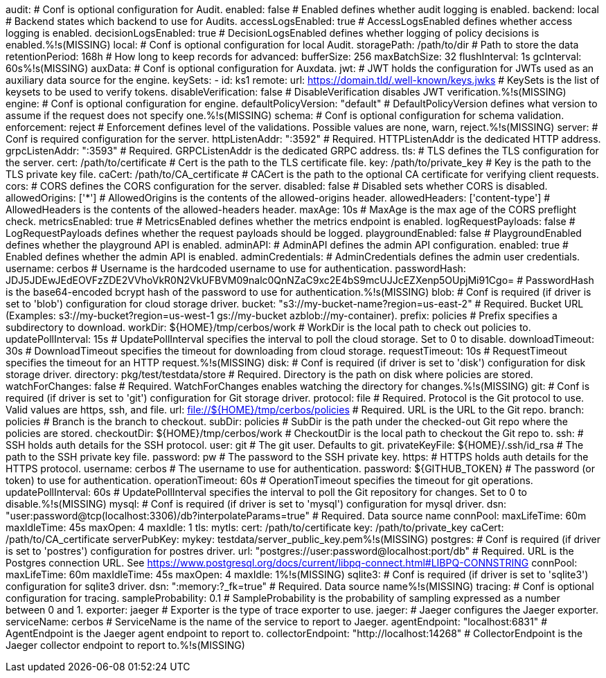audit:
  # Conf is optional configuration for Audit.
  enabled: false # Enabled defines whether audit logging is enabled.
  backend: local # Backend states which backend to use for Audits.
  accessLogsEnabled: true # AccessLogsEnabled defines whether access logging is enabled.
  decisionLogsEnabled: true # DecisionLogsEnabled defines whether logging of policy decisions is enabled.%!s(MISSING)
  local:
    # Conf is optional configuration for local Audit.
    storagePath: /path/to/dir # Path to store the data
    retentionPeriod: 168h # How long to keep records for
    advanced: 
      bufferSize: 256 
      maxBatchSize: 32 
      flushInterval: 1s 
      gcInterval: 60s%!s(MISSING)
auxData:
  # Conf is optional configuration for Auxdata.
  jwt: # JWT holds the configuration for JWTs used as an auxiliary data source for the engine.
    keySets: 
      - id: ks1
        remote:
          url: https://domain.tld/.well-known/keys.jwks # KeySets is the list of keysets to be used to verify tokens.
    disableVerification: false # DisableVerification disables JWT verification.%!s(MISSING)
engine:
  # Conf is optional configuration for engine.
  defaultPolicyVersion: "default" # DefaultPolicyVersion defines what version to assume if the request does not specify one.%!s(MISSING)
schema:
  # Conf is optional configuration for schema validation.
  enforcement: reject # Enforcement defines level of the validations. Possible values are none, warn, reject.%!s(MISSING)
server:
  # Conf is required configuration for the server.
  httpListenAddr: ":3592" # Required. HTTPListenAddr is the dedicated HTTP address.
  grpcListenAddr: ":3593" # Required. GRPCListenAddr is the dedicated GRPC address.
  tls: # TLS defines the TLS configuration for the server.
    cert: /path/to/certificate # Cert is the path to the TLS certificate file.
    key: /path/to/private_key # Key is the path to the TLS private key file.
    caCert: /path/to/CA_certificate # CACert is the path to the optional CA certificate for verifying client requests.
  cors: # CORS defines the CORS configuration for the server.
    disabled: false # Disabled sets whether CORS is disabled.
    allowedOrigins: ['*'] # AllowedOrigins is the contents of the allowed-origins header.
    allowedHeaders: ['content-type'] # AllowedHeaders is the contents of the allowed-headers header.
    maxAge: 10s # MaxAge is the max age of the CORS preflight check.
  metricsEnabled: true # MetricsEnabled defines whether the metrics endpoint is enabled.
  logRequestPayloads: false # LogRequestPayloads defines whether the request payloads should be logged.
  playgroundEnabled: false # PlaygroundEnabled defines whether the playground API is enabled.
  adminAPI: # AdminAPI defines the admin API configuration.
    enabled: true # Enabled defines whether the admin API is enabled.
    adminCredentials: # AdminCredentials defines the admin user credentials.
      username: cerbos # Username is the hardcoded username to use for authentication.
      passwordHash: JDJ5JDEwJEdEOVFzZDE2VVhoVkR0N2VkUFBVM09nalc0QnNZaC9xc2E4bS9mcUJJcEZXenp5OUpjMi91Cgo= # PasswordHash is the base64-encoded bcrypt hash of the password to use for authentication.%!s(MISSING)
  blob:
    # Conf is required (if driver is set to 'blob') configuration for cloud storage driver.
    bucket: "s3://my-bucket-name?region=us-east-2" # Required. Bucket URL (Examples: s3://my-bucket?region=us-west-1 gs://my-bucket azblob://my-container).
    prefix: policies # Prefix specifies a subdirectory to download.
    workDir: ${HOME}/tmp/cerbos/work # WorkDir is the local path to check out policies to.
    updatePollInterval: 15s # UpdatePollInterval specifies the interval to poll the cloud storage. Set to 0 to disable.
    downloadTimeout: 30s # DownloadTimeout specifies the timeout for downloading from cloud storage.
    requestTimeout: 10s # RequestTimeout specifies the timeout for an HTTP request.%!s(MISSING)
  disk:
    # Conf is required (if driver is set to 'disk') configuration for disk storage driver.
    directory: pkg/test/testdata/store # Required. Directory is the path on disk where policies are stored.
    watchForChanges: false # Required. WatchForChanges enables watching the directory for changes.%!s(MISSING)
  git:
    # Conf is required (if driver is set to 'git') configuration for Git storage driver.
    protocol: file # Required. Protocol is the Git protocol to use. Valid values are https, ssh, and file.
    url: file://${HOME}/tmp/cerbos/policies # Required. URL is the URL to the Git repo.
    branch: policies # Branch is the branch to checkout.
    subDir: policies # SubDir is the path under the checked-out Git repo where the policies are stored.
    checkoutDir: ${HOME}/tmp/cerbos/work # CheckoutDir is the local path to checkout the Git repo to.
    ssh: # SSH holds auth details for the SSH protocol.
      user: git # The git user. Defaults to git.
      privateKeyFile: ${HOME}/.ssh/id_rsa # The path to the SSH private key file.
      password: pw # The password to the SSH private key.
    https: # HTTPS holds auth details for the HTTPS protocol.
      username: cerbos # The username to use for authentication.
      password: ${GITHUB_TOKEN} # The password (or token) to use for authentication.
    operationTimeout: 60s # OperationTimeout specifies the timeout for git operations.
    updatePollInterval: 60s # UpdatePollInterval specifies the interval to poll the Git repository for changes. Set to 0 to disable.%!s(MISSING)
  mysql:
    # Conf is required (if driver is set to 'mysql') configuration for mysql driver.
    dsn: "user:password@tcp(localhost:3306)/db?interpolateParams=true" # Required. Data source name
    connPool: 
          maxLifeTime: 60m
          maxIdleTime: 45s
          maxOpen: 4
          maxIdle: 1 
    tls: 
            mytls:
              cert: /path/to/certificate
              key: /path/to/private_key
              caCert: /path/to/CA_certificate 
    serverPubKey: 
            mykey: testdata/server_public_key.pem%!s(MISSING)
  postgres:
    # Conf is required (if driver is set to 'postres') configuration for postres driver.
    url: "postgres://user:password@localhost:port/db" # Required. URL is the Postgres connection URL. See https://www.postgresql.org/docs/current/libpq-connect.html#LIBPQ-CONNSTRING
    connPool: 
          maxLifeTime: 60m
          maxIdleTime: 45s
          maxOpen: 4
          maxIdle: 1%!s(MISSING)
  sqlite3:
    # Conf is required (if driver is set to 'sqlite3') configuration for sqlite3 driver.
    dsn: ":memory:?_fk=true" # Required. Data source name%!s(MISSING)
tracing:
  # Conf is optional configuration for tracing.
  sampleProbability: 0.1 # SampleProbability is the probability of sampling expressed as a number between 0 and 1.
  exporter: jaeger # Exporter is the type of trace exporter to use.
  jaeger: # Jaeger configures the Jaeger exporter.
    serviceName: cerbos # ServiceName is the name of the service to report to Jaeger.
    agentEndpoint: "localhost:6831" # AgentEndpoint is the Jaeger agent endpoint to report to.
    collectorEndpoint: "http://localhost:14268" # CollectorEndpoint is the Jaeger collector endpoint to report to.%!s(MISSING)
